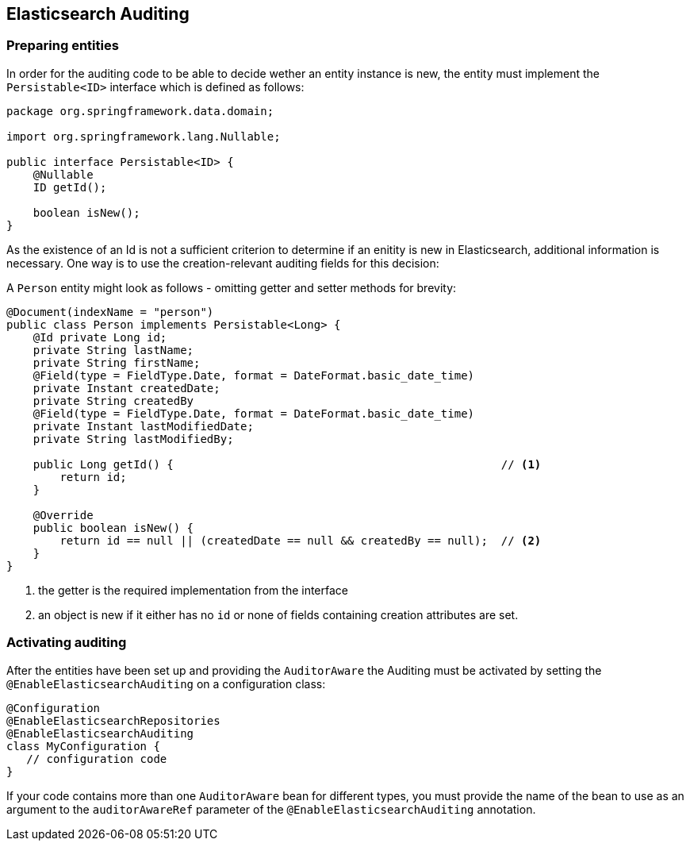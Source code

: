 [[elasticsearch.auditing]]
== Elasticsearch Auditing

=== Preparing entities

In order for the auditing code to be able to decide wether an entity instance is new, the entity must implement the `Persistable<ID>` interface which is defined as follows:

[source,java]
----
package org.springframework.data.domain;

import org.springframework.lang.Nullable;

public interface Persistable<ID> {
    @Nullable
    ID getId();

    boolean isNew();
}
----

As the existence of an Id is not a sufficient criterion to determine if an enitity is new in Elasticsearch, additional information is necessary. One way is to use the creation-relevant auditing fields for this decision:

A `Person` entity might look as follows - omitting getter and setter methods for brevity:

[source,java]
----
@Document(indexName = "person")
public class Person implements Persistable<Long> {
    @Id private Long id;
    private String lastName;
    private String firstName;
    @Field(type = FieldType.Date, format = DateFormat.basic_date_time)
    private Instant createdDate;
    private String createdBy
    @Field(type = FieldType.Date, format = DateFormat.basic_date_time)
    private Instant lastModifiedDate;
    private String lastModifiedBy;

    public Long getId() {                                                 // <.>
        return id;
    }

    @Override
    public boolean isNew() {
        return id == null || (createdDate == null && createdBy == null);  // <.>
    }
}
----
<.> the getter is the required implementation from the interface
<.> an object is new if it either has no `id` or none of fields containing creation attributes are set.

=== Activating auditing

After the entities have been set up and providing the `AuditorAware` the Auditing must be activated by setting the `@EnableElasticsearchAuditing` on a configuration class:

[source,java]
----
@Configuration
@EnableElasticsearchRepositories
@EnableElasticsearchAuditing
class MyConfiguration {
   // configuration code
}
----

If your code contains more than one `AuditorAware` bean for different types, you must provide the name of the bean to use as an argument to the `auditorAwareRef` parameter of the 
 `@EnableElasticsearchAuditing` annotation. 
